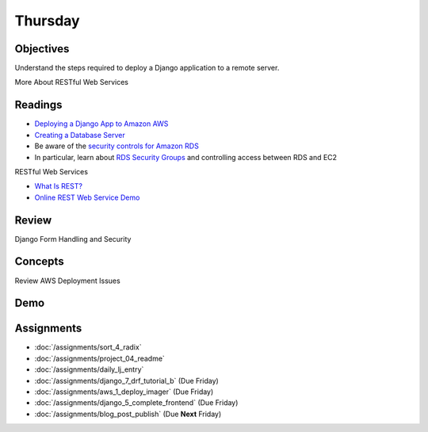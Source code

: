 .. slideconf::
    :autoslides: False

********
Thursday
********

.. slide:: Course Presentations
    :level: 1

    This document contains no slides.

Objectives
==========

Understand the steps required to deploy a Django application to a remote server.

More About RESTful Web Services

Readings
========

* `Deploying a Django App to Amazon AWS <https://ashokfernandez.wordpress.com/2014/03/11/deploying-a-django-app-to-amazon-aws-with-nginx-gunicorn-git/>`_
* `Creating a Database Server <http://docs.aws.amazon.com/gettingstarted/latest/wah-linux/getting-started-create-rds.html>`_
* Be aware of the `security controls for Amazon RDS <http://docs.aws.amazon.com/AmazonRDS/latest/UserGuide/UsingWithRDS.html>`_
* In particular, learn about `RDS Security Groups <http://docs.aws.amazon.com/AmazonRDS/latest/UserGuide/Overview.RDSSecurityGroups.html>`_ and controlling access between RDS and EC2

RESTful Web Services

* `What Is REST? <http://www.restapitutorial.com/lessons/whatisrest.html>`_
* `Online REST Web Service Demo <https://www.predic8.com/rest-demo.htm>`_


Review
======

Django Form Handling and Security

Concepts
========

Review AWS Deployment Issues

Demo
====

Assignments
===========

* :doc:`/assignments/sort_4_radix`
* :doc:`/assignments/project_04_readme`
* :doc:`/assignments/daily_lj_entry`
* :doc:`/assignments/django_7_drf_tutorial_b` (Due Friday)
* :doc:`/assignments/aws_1_deploy_imager` (Due Friday)
* :doc:`/assignments/django_5_complete_frontend` (Due Friday)
* :doc:`/assignments/blog_post_publish` (Due **Next** Friday)

